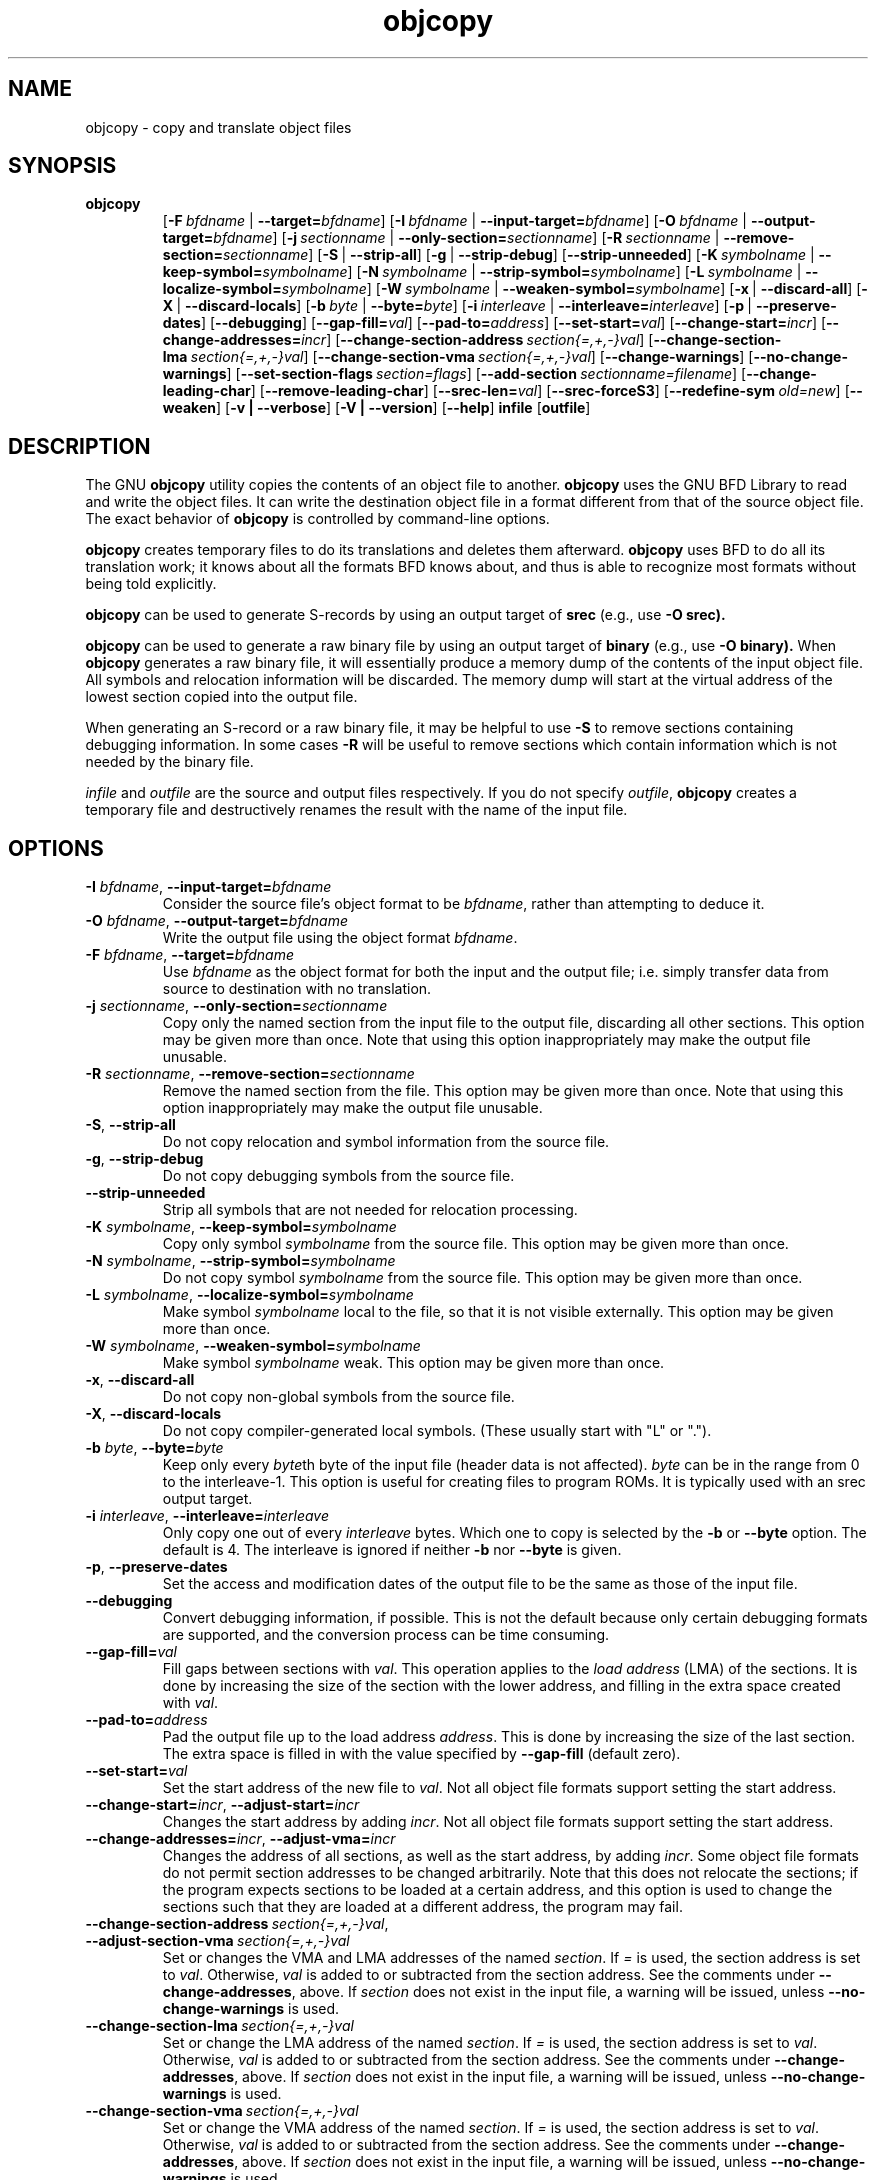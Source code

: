 .\" Copyright (c) 1991, 93, 94, 95, 96, 97, 98, 99, 2000 Free Software Foundation
.\" See section COPYING for conditions for redistribution
.\" $FreeBSD: src/contrib/binutils/binutils/objcopy.1,v 1.2.6.3 2001/08/01 23:02:44 obrien Exp $
.TH objcopy 1 "05 April 2000" "Free Software Foundation" "GNU Development Tools"
.de BP
.sp
.ti \-.2i
\(**
..

.SH NAME
objcopy \- copy and translate object files

.SH SYNOPSIS
.hy 0
.na
.TP
.B objcopy
.RB "[\|" \-F\ \fIbfdname\fR\ |\ \fB\-\-target=\fIbfdname\fR "\|]" 
.RB "[\|" \-I\ \fIbfdname\fR\ |\ \fB\-\-input\-target=\fIbfdname\fR "\|]" 
.RB "[\|" \-O\ \fIbfdname\fR\ |\ \fB\-\-output\-target=\fIbfdname\fR "\|]" 
.RB "[\|" \-j\ \fIsectionname\fR\ |\ \fB\-\-only\-section=\fIsectionname\fR "\|]"
.RB "[\|" \-R\ \fIsectionname\fR\ |\ \fB\-\-remove\-section=\fIsectionname\fR "\|]"
.RB "[\|" \-S\fR\ |\ \fB\-\-strip\-all\fR "\|]" 
.RB "[\|" \-g\fR\ |\ \fB\-\-strip\-debug\fR "\|]" 
.RB "[\|" \-\-strip\-unneeded\fR "\|]" 
.RB "[\|" \-K\ \fIsymbolname\fR\ |\ \fB\-\-keep\-symbol=\fIsymbolname\fR "\|]" 
.RB "[\|" \-N\ \fIsymbolname\fR\ |\ \fB\-\-strip\-symbol=\fIsymbolname\fR "\|]" 
.RB "[\|" \-L\ \fIsymbolname\fR\ |\ \fB\-\-localize\-symbol=\fIsymbolname\fR "\|]" 
.RB "[\|" \-W\ \fIsymbolname\fR\ |\ \fB\-\-weaken\-symbol=\fIsymbolname\fR "\|]" 
.RB "[\|" \-x\fR\ |\ \fB\-\-discard\-all\fR "\|]" 
.RB "[\|" \-X\fR\ |\ \fB\-\-discard\-locals\fR "\|]" 
.RB "[\|" \-b\ \fIbyte\fR\ |\ \fB\-\-byte=\fIbyte\fR "\|]" 
.RB "[\|" \-i\ \fIinterleave\fR\ |\ \fB\-\-interleave=\fIinterleave\fR "\|]" 
.RB "[\|" \-p\fR\ |\ \fB\-\-preserve\-dates\fR "\|]" 
.RB "[\|" \-\-debugging "\|]"
.RB "[\|" \-\-gap\-fill=\fIval\fR "\|]"
.RB "[\|" \-\-pad\-to=\fIaddress\fR "\|]"
.RB "[\|" \-\-set\-start=\fIval\fR "\|]"
.RB "[\|" \-\-change\-start=\fIincr\fR "\|]"
.RB "[\|" \-\-change\-addresses=\fIincr\fR "\|]"
.RB "[\|" \-\-change\-section\-address\ \fIsection{=,+,-}val\fR "\|]"
.RB "[\|" \-\-change\-section\-lma\ \fIsection{=,+,-}val\fR "\|]"
.RB "[\|" \-\-change\-section\-vma\ \fIsection{=,+,-}val\fR "\|]"
.RB "[\|" \-\-change\-warnings\fR "\|]"
.RB "[\|" \-\-no\-change\-warnings\fR "\|]"
.RB "[\|" \-\-set\-section\-flags\ \fIsection=flags\fR "\|]"
.RB "[\|" \-\-add\-section\ \fIsectionname=filename\fR "\|]"
.RB "[\|" \-\-change\-leading\-char\fR "\|]"
.RB "[\|" \-\-remove\-leading\-char\fR "\|]"
.RB "[\|" \-\-srec\-len=\fIval\fR "\|]"
.RB "[\|" \-\-srec\-forceS3\fR "\|]"
.RB "[\|" \-\-redefine\-sym\ \fIold=new\fR "\|]"
.RB "[\|" \-\-weaken\fR "\|]"
.RB "[\|" \-v\ |\ \-\-verbose\fR "\|]" 
.RB "[\|" \-V\ |\ \-\-version\fR "\|]" 
.RB "[\|" \-\-help\fR "\|]" 
.B infile
.RB "[\|" outfile\fR "\|]" 
.SH DESCRIPTION
The GNU 
.B objcopy
utility copies the contents of an object file to another.  
.B objcopy 
uses the GNU BFD Library to read and write the object files.  It can
write the destination object file in a format different from that of
the source object file.  The exact behavior of 
.B objcopy
is controlled by command-line options.
.PP
.B objcopy
creates temporary files to do its translations and deletes them
afterward.
.B objcopy
uses BFD to do all its translation work; it knows about all the
formats BFD knows about, and thus is able to recognize most formats
without being told explicitly.
.PP
.B objcopy
can be used to generate S-records by using an output target of
.B srec
(e.g., use
.B -O srec).
.PP
.B objcopy
can be used to generate a raw binary file by using an output target of
.B binary
(e.g., use
.B -O binary).
When
.B objcopy
generates a raw binary file, it will essentially produce a memory dump
of the contents of the input object file.  All symbols and relocation
information will be discarded.  The memory dump will start at the
virtual address of the lowest section copied into the output file.
.PP
When generating an S-record or a raw binary file, it may be helpful to
use
.B -S
to remove sections containing debugging information.  In some cases
.B -R
will be useful to remove sections which contain information which is
not needed by the binary file.
.PP
.I infile
and
.I outfile
are the source and output files respectively.  If you do not specify
.IR outfile ,
.B objcopy
creates a temporary file and destructively renames the result with the
name of the input file.

.SH OPTIONS
.TP
.B \-I \fIbfdname\fR, \fB\-\-input\-target=\fIbfdname
Consider the source file's object format to be 
.IR bfdname ,
rather than attempting to deduce it.
.TP
.B \-O \fIbfdname\fR, \fB\-\-output\-target=\fIbfdname
Write the output file using the object format 
.IR bfdname .
.TP
.B \-F \fIbfdname\fR, \fB\-\-target=\fIbfdname
Use 
.I bfdname
as the object format for both the input and the output file; i.e.
simply transfer data from source to destination with no translation.
.TP
.B \-j \fIsectionname\fR, \fB\-\-only\-section=\fIsectionname
Copy only the named section from the input file to the output file,
discarding all other sections.  This option may be given more than
once.  Note that using this option inappropriately may make the output
file unusable.
.TP
.B \-R \fIsectionname\fR, \fB\-\-remove-section=\fIsectionname
Remove the named section from the file.  This option may be given more
than once.  Note that using this option inappropriately may make the
output file unusable.
.TP
.B \-S\fR, \fB\-\-strip\-all
Do not copy relocation and symbol information from the source file.
.TP
.B \-g\fR, \fB\-\-strip\-debug
Do not copy debugging symbols from the source file.
.TP
.B \-\-strip\-unneeded
Strip all symbols that are not needed for relocation processing.
.TP
.B \-K \fIsymbolname\fR, \fB\-\-keep\-symbol=\fIsymbolname
Copy only symbol \fIsymbolname\fP from the source file. This option
may be given more than once.
.TP
.B \-N \fIsymbolname\fR, \fB\-\-strip\-symbol=\fIsymbolname
Do not copy symbol \fIsymbolname\fP from the source file. This option
may be given more than once.
.TP
.B \-L \fIsymbolname\fR, \fB\-\-localize\-symbol=\fIsymbolname
Make symbol \fIsymbolname\fP local to the file, so that it is not
visible externally.  This option may be given more than once.
.TP
.B \-W \fIsymbolname\fR, \fB\-\-weaken\-symbol=\fIsymbolname
Make symbol \fIsymbolname\fP weak. This option may be given more than once.
.TP
.B \-x\fR, \fB\-\-discard\-all
Do not copy non-global symbols from the source file.
.TP
.B \-X\fR, \fB\-\-discard\-locals
Do not copy compiler-generated local symbols. (These usually start
with "L" or ".").
.TP
.B \-b \fIbyte\fR, \fB\-\-byte=\fIbyte
Keep only every \fIbyte\fPth byte of the input file (header data is
not affected).  \fIbyte\fP can be in the range from 0 to the
interleave-1.  This option is useful for creating files to program
ROMs.  It is typically used with an srec output target.
.TP
.B \-i \fIinterleave\fR, \fB\-\-interleave=\fIinterleave
Only copy one out of every \fIinterleave\fP bytes.  Which one to copy is
selected by the \fB\-b\fP or \fB\-\-byte\fP option.  The default is 4.
The interleave is ignored if neither \fB\-b\fP nor \fB\-\-byte\fP is given.
.TP
.B \-p\fR, \fB\-\-preserve\-dates
Set the access and modification dates of the output file to be the same
as those of the input file.
.TP
.B \-\-debugging
Convert debugging information, if possible.  This is not the default
because only certain debugging formats are supported, and the
conversion process can be time consuming.
.TP
.B \-\-gap\-fill=\fIval
Fill gaps between sections with \fIval\fP.  This operation applies to
the \fIload address\fP (LMA) of the sections.  It is done by increasing
the size of the section with the lower address, and filling in the extra
space created with \fIval\fP.
.TP
.B \-\-pad\-to=\fIaddress
Pad the output file up to the load address \fIaddress\fP.  This is
done by increasing the size of the last section.  The extra space is
filled in with the value specified by \fB\-\-gap\-fill\fP (default
zero).
.TP
.B \fB\-\-set\-start=\fIval
Set the start address of the new file to \fIval\fP.  Not all object
file formats support setting the start address.
.TP
.B \fB\-\-change\-start=\fIincr\fR, \fB\-\-adjust\-start=\fIincr
Changes the start address by adding \fIincr\fP.  Not all object file
formats support setting the start address.
.TP
.B \fB\-\-change\-addresses=\fIincr\fR, \fB\-\-adjust\-vma=\fIincr
Changes the address of all sections, as well as the start address, by
adding \fIincr\fP.  Some object file formats do not permit section
addresses to be changed arbitrarily.  Note that this does not relocate
the sections; if the program expects sections to be loaded at a
certain address, and this option is used to change the sections such
that they are loaded at a different address, the program may fail.
.TP
.B \fB\-\-change\-section\-address\ \fIsection{=,+,-}val\fR, \fB\-\-adjust\-section\-vma\ \fIsection{=,+,-}val
Set or changes the VMA and LMA addresses of the named \fIsection\fP.
If \fI=\fP is used, the section address is set to \fIval\fP.
Otherwise, \fIval\fP is added to or subtracted from the section
address.  See the comments under \fB\-\-change\-addresses\fP, above.  If
\fIsection\fP does not exist in the input file, a warning will be
issued, unless \fB\-\-no\-change\-warnings\fP is used.
.TP
.B \fB\-\-change\-section\-lma\ \fIsection{=,+,-}val
Set or change the LMA address of the named \fIsection\fP.  If \fI=\fP is
used, the section address is set to \fIval\fP.  Otherwise, \fIval\fP
is added to or subtracted from the section address.  See the comments
under \fB\-\-change\-addresses\fP, above.  If \fIsection\fP does not exist
in the input file, a warning will be issued, unless
\fB\-\-no\-change\-warnings\fP is used.
.TP
.B \fB\-\-change\-section\-vma\ \fIsection{=,+,-}val
Set or change the VMA address of the named \fIsection\fP.  If \fI=\fP is
used, the section address is set to \fIval\fP.  Otherwise, \fIval\fP
is added to or subtracted from the section address.  See the comments
under \fB\-\-change\-addresses\fP, above.  If \fIsection\fP does not exist
in the input file, a warning will be issued, unless
\fB\-\-no\-change\-warnings\fP is used.
.TP
.B \fB\-\-change\-warnings\fR, \fB\-\-adjust\-warnings
If \fB\-\-change\-section\-XXX\fP is used, and the named section does
not exist, issue a warning.  This is the default.
.TP
.B \fB\-\-no\-change\-warnings\fR, \fB\-\-no\-adjust\-warnings
Do not issue a warning if \fB\-\-change\-section\-XXX\fP is used, even
if the named section does not exist.
.TP
.B \fB\-\-set\-section\-flags\ \fIsection=flags
Set the flags for the named section.  The \fIflags\fP argument is a
comma separated string of flag names.  The recognized names are
\fIalloc\fP, \fIcontents\fP, \fIload\fP, \fInoload\fP, \fIreadonly\fP,
\fIcode\fP, \fIdata\fP, \fIrom\fP, \fIshare\fP, and \fIdebug\fP.  Not
all flags are meaningful for all object file formats.
.TP
.B \fB\-\-add\-section\ \fIsectionname=filename
Add a new section named \fIsectionname\fR while copying the file.  The
contents of the new section are taken from the file \fIfilename\fR.
The size of the section will be the size of the file.  This option
only works on file formats which can support sections with arbitrary
names.
.TP
.B \-\-change\-leading\-char
Some object file formats use special characters at the start of
symbols.  The most common such character is underscore, which compilers
often add before every symbol.  This option tells 
.B objcopy
to change the leading character of every symbol when it converts
between object file formats.  If the object file formats use the same
leading character, this option has no effect.  Otherwise, it will add
a character, or remove a character, or change a character, as
appropriate.
.TP
.B \-\-remove\-leading\-char
If the first character of a global symbol is a special symbol leading
character used by the object file format, remove the character.  The
most common symbol leading character is underscore.  This option will
remove a leading underscore from all global symbols.  This can be
useful if you want to link together objects of different file formats
with different conventions for symbol names.  This is different from
\fB\-\-change\-leading\-char\fP because it always changes the symbol name
when appropriate, regardless of the object file format of the output
.TP
.B \fB\-\-srec\-len=\fIval
Meaningful only for srec output.  Set the length of the Srecords to \fIval\fP.
This length covers both the address, data and crc fields.
.TP
.B \fB\-\-srec\-forceS3
Meaningful only for srec output.  Avoid generation of S1/S2 records, creating
S3-only record format.
.TP
.B \-\-redefine\-sym\ \fIold=new
Change the name of symbol \fIold\fR to \fInew\fR.  This can be useful
when one is trying link two things together for which you have no
source, and there are name collisions.
.TP
.B \-\-weaken
Change all global symbols in the file to be weak.
.TP
.B \-v\fR, \fB\-\-verbose
Verbose output: list all object files modified.  In the case of
archives, "\fBobjcopy \-V\fR" lists all members of the archive.
.TP
.B \-V\fR, \fB\-\-version
Show the version number of
.B objcopy
and exit.
.TP
.B \-\-help
Show a summary of the options to
.B objcopy
and exit.
.SH "SEE ALSO"
.RB "`\|" binutils "\|'" 
entry in 
.B
info\c
\&; 
.I
The GNU Binary Utilities\c
\&, Roland H. Pesch (June 1993).

.SH COPYING
Copyright (c) 1993, 94, 95, 96, 97, 98, 1999, 2000 Free Software Foundation, Inc.
.PP
This document is distributed under the terms of the GNU Free
Documentation License, version 1.1.  That license is described in the
sources for this manual page, but it is not displayed here in order to
make this manual more consise.  Copies of this license can also be
obtained from: http://www.gnu.org/copyleft/.

\"  .SH GNU Free Documentation License
\"    Version 1.1, March 2000

\"    Copyright (C) 2000  Free Software Foundation, Inc.
\"    59 Temple Place, Suite 330, Boston, MA  02111-1307  USA
     
\"    Everyone is permitted to copy and distribute verbatim
\"    copies of this license document, but changing it is
\"    not allowed.
\"  .PP
\"  0. PREAMBLE
\"  .PP
\"  The purpose of this License is to make a manual, textbook, or other
\"  written document "free" in the sense of freedom: to assure everyone
\"  the effective freedom to copy and redistribute it, with or without
\"  modifying it, either commercially or noncommercially.  Secondarily,
\"  this License preserves for the author and publisher a way to get
\"  credit for their work, while not being considered responsible for
\"  modifications made by others.
\"  .PP
\"  This License is a kind of "copyleft", which means that derivative
\"  works of the document must themselves be free in the same sense.  It
\"  complements the GNU General Public License, which is a copyleft
\"  license designed for free software.
\"  .PP
\"  We have designed this License in order to use it for manuals for free
\"  software, because free software needs free documentation: a free
\"  program should come with manuals providing the same freedoms that the
\"  software does.  But this License is not limited to software manuals;
\"  it can be used for any textual work, regardless of subject matter or
\"  whether it is published as a printed book.  We recommend this License
\"  principally for works whose purpose is instruction or reference.
\"  .PP
\"  1. APPLICABILITY AND DEFINITIONS
\"  .PP
\"  This License applies to any manual or other work that contains a
\"  notice placed by the copyright holder saying it can be distributed
\"  under the terms of this License.  The "Document", below, refers to any
\"  such manual or work.  Any member of the public is a licensee, and is
\"  addressed as "you".
\"  .PP
\"  A "Modified Version" of the Document means any work containing the
\"  Document or a portion of it, either copied verbatim, or with
\"  modifications and/or translated into another language.
\"  .PP
\"  A "Secondary Section" is a named appendix or a front-matter section of
\"  the Document that deals exclusively with the relationship of the
\"  publishers or authors of the Document to the Document's overall subject
\"  (or to related matters) and contains nothing that could fall directly
\"  within that overall subject.  (For example, if the Document is in part a
\"  textbook of mathematics, a Secondary Section may not explain any
\"  mathematics.)  The relationship could be a matter of historical
\"  connection with the subject or with related matters, or of legal,
\"  commercial, philosophical, ethical or political position regarding
\"  them.
\"  .PP
\"  The "Invariant Sections" are certain Secondary Sections whose titles
\"  are designated, as being those of Invariant Sections, in the notice
\"  that says that the Document is released under this License.
\"  .PP
\"  The "Cover Texts" are certain short passages of text that are listed,
\"  as Front-Cover Texts or Back-Cover Texts, in the notice that says that
\"  the Document is released under this License.
\"  .PP
\"  A "Transparent" copy of the Document means a machine-readable copy,
\"  represented in a format whose specification is available to the
\"  general public, whose contents can be viewed and edited directly and
\"  straightforwardly with generic text editors or (for images composed of
\"  pixels) generic paint programs or (for drawings) some widely available
\"  drawing editor, and that is suitable for input to text formatters or
\"  for automatic translation to a variety of formats suitable for input
\"  to text formatters.  A copy made in an otherwise Transparent file
\"  format whose markup has been designed to thwart or discourage
\"  subsequent modification by readers is not Transparent.  A copy that is
\"  not "Transparent" is called "Opaque".
\"  .PP
\"  Examples of suitable formats for Transparent copies include plain
\"  ASCII without markup, Texinfo input format, LaTeX input format, SGML
\"  or XML using a publicly available DTD, and standard-conforming simple
\"  HTML designed for human modification.  Opaque formats include
\"  PostScript, PDF, proprietary formats that can be read and edited only
\"  by proprietary word processors, SGML or XML for which the DTD and/or
\"  processing tools are not generally available, and the
\"  machine-generated HTML produced by some word processors for output
\"  purposes only.
\"  .PP
\"  The "Title Page" means, for a printed book, the title page itself,
\"  plus such following pages as are needed to hold, legibly, the material
\"  this License requires to appear in the title page.  For works in
\"  formats which do not have any title page as such, "Title Page" means
\"  the text near the most prominent appearance of the work's title,
\"  preceding the beginning of the body of the text.
\"  .PP
\"  2. VERBATIM COPYING
\"  .PP
\"  You may copy and distribute the Document in any medium, either
\"  commercially or noncommercially, provided that this License, the
\"  copyright notices, and the license notice saying this License applies
\"  to the Document are reproduced in all copies, and that you add no other
\"  conditions whatsoever to those of this License.  You may not use
\"  technical measures to obstruct or control the reading or further
\"  copying of the copies you make or distribute.  However, you may accept
\"  compensation in exchange for copies.  If you distribute a large enough
\"  number of copies you must also follow the conditions in section 3.
\"  .PP
\"  You may also lend copies, under the same conditions stated above, and
\"  you may publicly display copies.
\"  .PP
\"  3. COPYING IN QUANTITY
\"  .PP
\"  If you publish printed copies of the Document numbering more than 100,
\"  and the Document's license notice requires Cover Texts, you must enclose
\"  the copies in covers that carry, clearly and legibly, all these Cover
\"  Texts: Front-Cover Texts on the front cover, and Back-Cover Texts on
\"  the back cover.  Both covers must also clearly and legibly identify
\"  you as the publisher of these copies.  The front cover must present
\"  the full title with all words of the title equally prominent and
\"  visible.  You may add other material on the covers in addition.
\"  Copying with changes limited to the covers, as long as they preserve
\"  the title of the Document and satisfy these conditions, can be treated
\"  as verbatim copying in other respects.
\"  .PP
\"  If the required texts for either cover are too voluminous to fit
\"  legibly, you should put the first ones listed (as many as fit
\"  reasonably) on the actual cover, and continue the rest onto adjacent
\"  pages.
\"  .PP
\"  If you publish or distribute Opaque copies of the Document numbering
\"  more than 100, you must either include a machine-readable Transparent
\"  copy along with each Opaque copy, or state in or with each Opaque copy
\"  a publicly-accessible computer-network location containing a complete
\"  Transparent copy of the Document, free of added material, which the
\"  general network-using public has access to download anonymously at no
\"  charge using public-standard network protocols.  If you use the latter
\"  option, you must take reasonably prudent steps, when you begin
\"  distribution of Opaque copies in quantity, to ensure that this
\"  Transparent copy will remain thus accessible at the stated location
\"  until at least one year after the last time you distribute an Opaque
\"  copy (directly or through your agents or retailers) of that edition to
\"  the public.
\"  .PP
\"  It is requested, but not required, that you contact the authors of the
\"  Document well before redistributing any large number of copies, to give
\"  them a chance to provide you with an updated version of the Document.
\"  .PP
\"  4. MODIFICATIONS
\"  .PP
\"  You may copy and distribute a Modified Version of the Document under
\"  the conditions of sections 2 and 3 above, provided that you release
\"  the Modified Version under precisely this License, with the Modified
\"  Version filling the role of the Document, thus licensing distribution
\"  and modification of the Modified Version to whoever possesses a copy
\"  of it.  In addition, you must do these things in the Modified Version:
\"  .PP
\"  A. Use in the Title Page (and on the covers, if any) a title distinct
\"  from that of the Document, and from those of previous versions
\"  (which should, if there were any, be listed in the History section
\"  of the Document).  You may use the same title as a previous version
\"  if the original publisher of that version gives permission.
\"  .PP
\"  B. List on the Title Page, as authors, one or more persons or entities
\"  responsible for authorship of the modifications in the Modified
\"  Version, together with at least five of the principal authors of the
\"  Document (all of its principal authors, if it has less than five).
\"  .PP
\"  C. State on the Title page the name of the publisher of the
\"  Modified Version, as the publisher.
\"  .PP
\"  D. Preserve all the copyright notices of the Document.
\"  .PP
\"  E. Add an appropriate copyright notice for your modifications
\"  adjacent to the other copyright notices.
\"  .PP
\"  F. Include, immediately after the copyright notices, a license notice
\"  giving the public permission to use the Modified Version under the
\"  terms of this License, in the form shown in the Addendum below.
\"  Preserve in that license notice the full lists of Invariant Sections
\"  and required Cover Texts given in the Document's license notice.
\"  .PP
\"  H. Include an unaltered copy of this License.
\"  .PP
\"  I. Preserve the section entitled "History", and its title, and add to
\"  it an item stating at least the title, year, new authors, and
\"  publisher of the Modified Version as given on the Title Page.  If
\"  there is no section entitled "History" in the Document, create one
\"  stating the title, year, authors, and publisher of the Document as
\"  given on its Title Page, then add an item describing the Modified
\"  Version as stated in the previous sentence.
\"  .PP
\"  J. Preserve the network location, if any, given in the Document for
\"  public access to a Transparent copy of the Document, and likewise
\"  the network locations given in the Document for previous versions
\"  it was based on.  These may be placed in the "History" section.
\"  You may omit a network location for a work that was published at
\"  least four years before the Document itself, or if the original
\"  publisher of the version it refers to gives permission.
\"  .PP
\"  K. In any section entitled "Acknowledgements" or "Dedications",
\"  preserve the section's title, and preserve in the section all the
\"  substance and tone of each of the contributor acknowledgements
\"  and/or dedications given therein.
\"  .PP
\"  L. Preserve all the Invariant Sections of the Document,
\"  unaltered in their text and in their titles.  Section numbers
\"  or the equivalent are not considered part of the section titles.
\"  .PP
\"  M. Delete any section entitled "Endorsements".  Such a section
\"  may not be included in the Modified Version.
\"  .PP
\"  N. Do not retitle any existing section as "Endorsements"
\"  or to conflict in title with any Invariant Section.
\"  .PP
\"  If the Modified Version includes new front-matter sections or
\"  appendices that qualify as Secondary Sections and contain no material
\"  copied from the Document, you may at your option designate some or all
\"  of these sections as invariant.  To do this, add their titles to the
\"  list of Invariant Sections in the Modified Version's license notice.
\"  These titles must be distinct from any other section titles.
\"  .PP
\"  You may add a section entitled "Endorsements", provided it contains
\"  nothing but endorsements of your Modified Version by various
\"  parties--for example, statements of peer review or that the text has
\"  been approved by an organization as the authoritative definition of a
\"  standard.
\"  .PP
\"  You may add a passage of up to five words as a Front-Cover Text, and a
\"  passage of up to 25 words as a Back-Cover Text, to the end of the list
\"  of Cover Texts in the Modified Version.  Only one passage of
\"  Front-Cover Text and one of Back-Cover Text may be added by (or
\"  through arrangements made by) any one entity.  If the Document already
\"  includes a cover text for the same cover, previously added by you or
\"  by arrangement made by the same entity you are acting on behalf of,
\"  you may not add another; but you may replace the old one, on explicit
\"  permission from the previous publisher that added the old one.
\"  .PP
\"  The author(s) and publisher(s) of the Document do not by this License
\"  give permission to use their names for publicity for or to assert or
\"  imply endorsement of any Modified Version.
\"  .PP

\"  5. COMBINING DOCUMENTS
\"  .PP
\"  You may combine the Document with other documents released under this
\"  License, under the terms defined in section 4 above for modified
\"  versions, provided that you include in the combination all of the
\"  Invariant Sections of all of the original documents, unmodified, and
\"  list them all as Invariant Sections of your combined work in its
\"  license notice.
\"  .PP
\"  The combined work need only contain one copy of this License, and
\"  multiple identical Invariant Sections may be replaced with a single
\"  copy.  If there are multiple Invariant Sections with the same name but
\"  different contents, make the title of each such section unique by
\"  adding at the end of it, in parentheses, the name of the original
\"  author or publisher of that section if known, or else a unique number.
\"  Make the same adjustment to the section titles in the list of
\"  Invariant Sections in the license notice of the combined work.
\"  .PP
\"  In the combination, you must combine any sections entitled "History"
\"  in the various original documents, forming one section entitled
\"  "History"; likewise combine any sections entitled "Acknowledgements",
\"  and any sections entitled "Dedications".  You must delete all sections
\"  entitled "Endorsements."
\"  .PP

\"  6. COLLECTIONS OF DOCUMENTS
\"  .PP
\"  You may make a collection consisting of the Document and other documents
\"  released under this License, and replace the individual copies of this
\"  License in the various documents with a single copy that is included in
\"  the collection, provided that you follow the rules of this License for
\"  verbatim copying of each of the documents in all other respects.
\"  .PP
\"  You may extract a single document from such a collection, and distribute
\"  it individually under this License, provided you insert a copy of this
\"  License into the extracted document, and follow this License in all
\"  other respects regarding verbatim copying of that document.
\"  .PP

\"  7. AGGREGATION WITH INDEPENDENT WORKS
\"  .PP
\"  A compilation of the Document or its derivatives with other separate
\"  and independent documents or works, in or on a volume of a storage or
\"  distribution medium, does not as a whole count as a Modified Version
\"  of the Document, provided no compilation copyright is claimed for the
\"  compilation.  Such a compilation is called an "aggregate", and this
\"  License does not apply to the other self-contained works thus compiled
\"  with the Document, on account of their being thus compiled, if they
\"  are not themselves derivative works of the Document.
\"  .PP
\"  If the Cover Text requirement of section 3 is applicable to these
\"  copies of the Document, then if the Document is less than one quarter
\"  of the entire aggregate, the Document's Cover Texts may be placed on
\"  covers that surround only the Document within the aggregate.
\"  Otherwise they must appear on covers around the whole aggregate.
\"  .PP

\"  8. TRANSLATION
\"  .PP
\"  Translation is considered a kind of modification, so you may
\"  distribute translations of the Document under the terms of section 4.
\"  Replacing Invariant Sections with translations requires special
\"  permission from their copyright holders, but you may include
\"  translations of some or all Invariant Sections in addition to the
\"  original versions of these Invariant Sections.  You may include a
\"  translation of this License provided that you also include the
\"  original English version of this License.  In case of a disagreement
\"  between the translation and the original English version of this
\"  License, the original English version will prevail.
\"  .PP

\"  9. TERMINATION
\"  .PP
\"  You may not copy, modify, sublicense, or distribute the Document except
\"  as expressly provided for under this License.  Any other attempt to
\"  copy, modify, sublicense or distribute the Document is void, and will
\"  automatically terminate your rights under this License.  However,
\"  parties who have received copies, or rights, from you under this
\"  License will not have their licenses terminated so long as such
\"  parties remain in full compliance.
\"  .PP

\"  10. FUTURE REVISIONS OF THIS LICENSE
\"  .PP
\"  The Free Software Foundation may publish new, revised versions
\"  of the GNU Free Documentation License from time to time.  Such new
\"  versions will be similar in spirit to the present version, but may
\"  differ in detail to address new problems or concerns.  See
\"  http://www.gnu.org/copyleft/.
\"  .PP
\"  Each version of the License is given a distinguishing version number.
\"  If the Document specifies that a particular numbered version of this
\"  License "or any later version" applies to it, you have the option of
\"  following the terms and conditions either of that specified version or
\"  of any later version that has been published (not as a draft) by the
\"  Free Software Foundation.  If the Document does not specify a version
\"  number of this License, you may choose any version ever published (not
\"  as a draft) by the Free Software Foundation.
\"  .PP

\"  ADDENDUM: How to use this License for your documents
\"  .PP
\"  To use this License in a document you have written, include a copy of
\"  the License in the document and put the following copyright and
\"  license notices just after the title page:
\"  .PP
\"      Copyright (c)  YEAR  YOUR NAME.
\"      Permission is granted to copy, distribute and/or
\"      modify this document under the terms of the GNU
\"      Free Documentation License, Version 1.1 or any later
\"      version published by the Free Software Foundation;
\"      with the Invariant Sections being LIST THEIR TITLES,
\"      with the Front-Cover Texts being LIST, and with the
\"      Back-Cover Texts being LIST.  A copy of the license
\"      is included in the section entitled "GNU Free
\"      Documentation License".
\"  .PP
\"  If you have no Invariant Sections, write "with no Invariant Sections"
\"  instead of saying which ones are invariant.  If you have no
\"  Front-Cover Texts, write "no Front-Cover Texts" instead of
\"  "Front-Cover Texts being LIST"; likewise for Back-Cover Texts.
\"  .PP
\"  If your document contains nontrivial examples of program code, we
\"  recommend releasing these examples in parallel under your choice of
\"  free software license, such as the GNU General Public License,
\"  to permit their use in free software.
